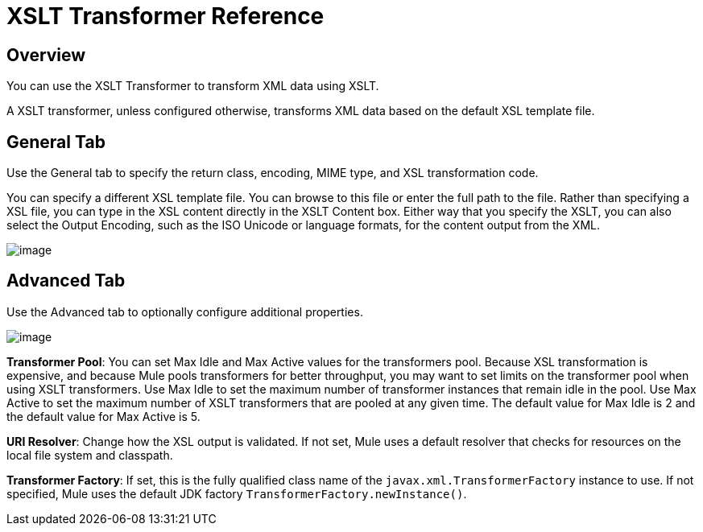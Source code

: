 = XSLT Transformer Reference

== Overview

You can use the XSLT Transformer to transform XML data using XSLT.

A XSLT transformer, unless configured otherwise, transforms XML data based on the default XSL template file.

== General Tab

Use the General tab to specify the return class, encoding, MIME type, and XSL transformation code.

You can specify a different XSL template file. You can browse to this file or enter the full path to the file. Rather than specifying a XSL file, you can type in the XSL content directly in the XSLT Content box. Either way that you specify the XSLT, you can also select the Output Encoding, such as the ISO Unicode or language formats, for the content output from the XML.

image:xslt-transformer-reference-1.png[image]

== Advanced Tab

Use the Advanced tab to optionally configure additional properties.

image:xslt-transformer-reference-2.png[image] +

*Transformer Pool*: You can set Max Idle and Max Active values for the transformers pool. Because XSL transformation is expensive, and because Mule pools transformers for better throughput, you may want to set limits on the transformer pool when using XSLT transformers. Use Max Idle to set the maximum number of transformer instances that remain idle in the pool. Use Max Active to set the maximum number of XSLT transformers that are pooled at any given time. The default value for Max Idle is 2 and the default value for Max Active is 5.

*URI Resolver*: Change how the XSL output is validated. If not set, Mule uses a default resolver that checks for resources on the local file system and classpath.

*Transformer Factory*: If set, this is the fully qualified class name of the `javax.xml.TransformerFactory` instance to use. If not specified, Mule uses the default JDK factory `TransformerFactory.newInstance()`.
